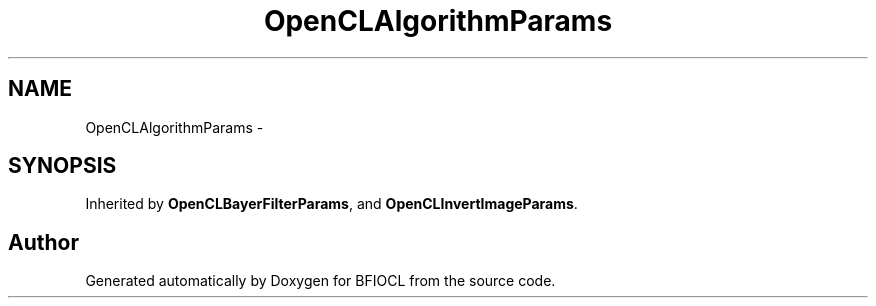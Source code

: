 .TH "OpenCLAlgorithmParams" 3 "Tue Jan 8 2013" "BFIOCL" \" -*- nroff -*-
.ad l
.nh
.SH NAME
OpenCLAlgorithmParams \- 
.SH SYNOPSIS
.br
.PP
.PP
Inherited by \fBOpenCLBayerFilterParams\fP, and \fBOpenCLInvertImageParams\fP\&.

.SH "Author"
.PP 
Generated automatically by Doxygen for BFIOCL from the source code\&.

